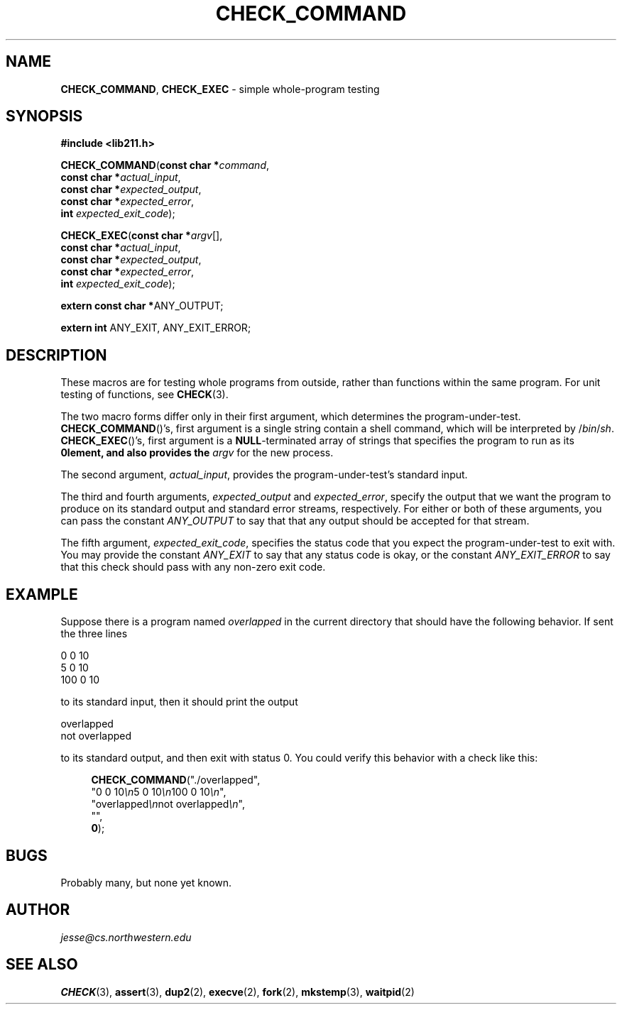 .\" Manual page for lib211.h
.de my_br
.  PD 0
.  PP
.  PD
..
.\"
.TH CHECK_COMMAND 3 "September 29, 2020" "Jesse A. Tov"
.\"
.SH "NAME"
.BR CHECK_COMMAND ", " CHECK_EXEC
\- simple whole-program testing
.\"
.SH "SYNOPSIS"
.B "#include <lib211.h>"
.P
.my_br
\fBCHECK_COMMAND\fR(\fBconst char *\fIcommand\fR,
              \fBconst char *\fIactual_input\fR,
              \fBconst char *\fIexpected_output\fR,
              \fBconst char *\fIexpected_error\fR,
              \fBint\fR         \fIexpected_exit_code\fR);
.P
.my_br
\fBCHECK_EXEC\fR(\fBconst char *\fIargv\fR[],
           \fBconst char *\fIactual_input\fR,
           \fBconst char *\fIexpected_output\fR,
           \fBconst char *\fIexpected_error\fR,
           \fBint\fR         \fIexpected_exit_code\fR);
.P
.my_br
\fBextern const char *\fRANY_OUTPUT;
.P
.my_br
\fBextern int\fR ANY_EXIT, ANY_EXIT_ERROR;
.\"
.SH "DESCRIPTION"
These macros are for testing whole programs from outside, rather than
functions within the same program. For unit testing of functions,
see \fBCHECK\fR(3).
.P
The two macro forms differ only in their first argument, which
determines the program-under-test.
.BR CHECK_COMMAND ()'s,
first argument is a single string contain a shell command, which
will be interpreted by /\fIbin\fR/\fIsh\fR.
.BR CHECK_EXEC ()'s,
first argument is a \fBNULL\fR-terminated array of strings
that specifies the program to run as its \fB0\Rth element,
and also provides
the \fIargv\fR for the new process.
.P
The second argument, \fIactual_input\fR, provides the
program-under-test's standard input.
.P
The third and fourth arguments, \fIexpected_output\fR and
\fIexpected_error\fR, specify the output that we want the program to
produce on its standard output and standard error streams,
respectively. For either or both of
these arguments, you can pass the
constant \fIANY_OUTPUT\fR to say that
that any output should be accepted for that stream.
.P
The fifth argument, \fIexpected_exit_code\fR, specifies the status code
that you expect the program-under-test to exit with. You may provide the
constant \fIANY_EXIT\fR to say that any status code
is okay, or the constant \fIANY_EXIT_ERROR\fR to say that
this check should pass with any non-zero exit code.
.\"
.SH "EXAMPLE"
Suppose there is a program named \fIoverlapped\fR in the
current directory that should have the following behavior.
If sent the three lines
.P
   0 0 10
   5 0 10
   100 0 10
.P
to its standard input, then it should print the output
.P
    overlapped
    not overlapped
.P
to its standard output, and then exit with status 0. You could verify
this behavior with a check like this:
.RS 4
.PP
\fBCHECK_COMMAND\fR("./overlapped",
              "0 0 10\fI\\n\fR5 0 10\fI\\n\fR100 0 10\fI\\n\fR",
              "overlapped\fI\\n\fRnot overlapped\fI\\n\fR",
              "",
              \fB0\fR);
.RE
.\"
.SH "BUGS"
Probably many, but none yet known.
.\"
.SH "AUTHOR"
\fIjesse@cs\.northwestern\.edu\fR
.\"
.SH "SEE ALSO"
.BR CHECK (3),
.BR assert (3),
.BR dup2 (2),
.BR execve (2),
.BR fork (2),
.BR mkstemp (3),
.BR waitpid (2)
